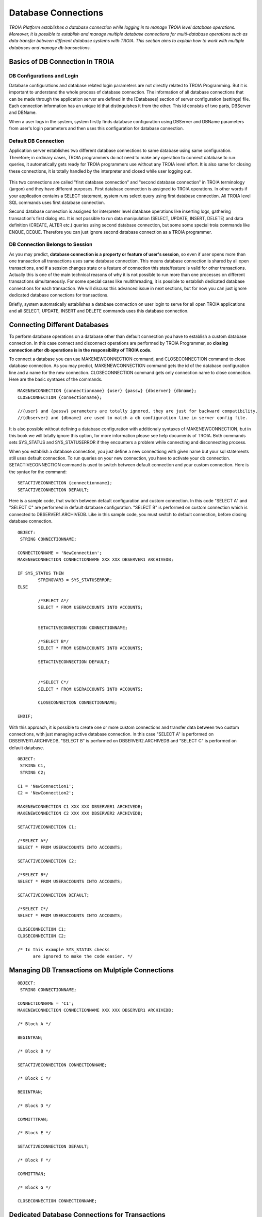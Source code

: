 

====================
Database Connections
====================

*TROIA Platform establishes a database connection while logging in to manage TROIA level database operations. Moreover, it is possible to establish and manage multiple database connections for multi-database operations such as data transfer between different database systems with TROIA. This section aims to explain how to work with multiple databases and manage db transactions.*


Basics of DB Connection In TROIA
--------------------------------

---------------------------
DB Configurations and Login
---------------------------

Database configurations and database related login parameters are not directly related to TROIA Programming. But it is important to understand the whole process of database connection. The information of all database connections that can be made through the application server are defined in the [Databases] section of server configuration (settings) file. Each connection information has an unique id that distinguishes it from the other. This id consists of two parts, DBServer and DBName. 

When a user logs in the system, system firstly finds database configuration using DBServer and DBName parameters from user's login parameters and then uses this configuration for database connection.

---------------------------
Default DB Connection
---------------------------

Application server establishes two different database connections to same database using same configuration. Therefore; in ordinary cases, TROIA programmers do not need to make any operation to connect database to run queries, it automatically gets ready for TROIA programmers use without any TROIA level effort. It is also same for closing these connections, it is totally handled by the interpreter and closed while user logging out.


.. figure:: images/database/troia-db-connection.png
   :width: 574 px
   :target: images/database/troia-db-connection.png
   :align: center


This two connections are called "first database connection" and "second database connection" in TROIA terminology (jargon) and they have different purposes. First database connection is assigned to TROIA operations. In other words if your application contains a SELECT statement, system runs select query using first database connection. All TROIA level SQL commands uses first database connection. 

Second database connection is assigned for interpreter level database operations like inserting logs, gathering transaction's first dialog etc. It is not possible to run data manipulation (SELECT, UPDATE, INSERT, DELETE) and data definition (CREATE, ALTER etc.) queries using second database connection, but some some special troia commands like ENQUE, DEQUE. Therefore you can just ignore second database connection as a TROIA programmer.


--------------------------------
DB Connection Belongs to Session
--------------------------------

As you may predict, **database connection is a property or feature of user's session**, so even if user opens more than one transaction all transactions uses same database connection. This means database connection is shared by all open transactions, and if a session changes state or a feature of connection this state/feature is valid for other transactions. Actually this is one of the main technical reasons of why it is not possible to run more than one processes on different transactions simultaneously. For some special cases like multithreading, it is possible to establish dedicated database connections for each transaction. We will discuss this advanced issue in next sections, but for now you can just ignore dedicated database connections for transactions.

Briefly, system automatically establishes a database connection on user login to serve for all open TROIA applications and all SELECT, UPDATE, INSERT and DELETE commands uses this database connection.




Connecting Different Databases
------------------------------

To perform database operations on a database other than default connection you have to establish a custom database connection. In this case connect and disconnect operations are performed by TROIA Programmer, so **closing connection after db operations is in the responsibility of TROIA code**.


To connect a database you can use MAKENEWCONNECTION command, and CLOSECONNECTION command to close database connection. As you may predict, MAKENEWCONNECTION command gets the id of the 
database configuration line and a name for the new connection. CLOSECONNECTION command gets only connection name to close connection. Here are the basic syntaxes of the commands.


::
	
	MAKENEWCONNECTION {connectionname} {user} {passw} {dbserver} {dbname};
	CLOSECONNECTION {connectionname};
	
	//{user} and {passw} parameters are totally ignored, they are just for backward compatibility.
	//{dbserver} and {dbname} are used to match a db configuration line in server config file.
	
It is also possible without defining a database configuration with additionaly syntaxes of MAKENEWCONNECTION, but in this book we will totally ignore this option, for more information please see help documents of TROIA. Both commands sets SYS_STATUS and SYS_STATUSERROR if they encounters a problem while connecting and disconnecting process. 

When you establish a database connection, you just define a new connectiong with given name but your sql statements still uses default connection. To run queries on your new connection, you have to activate your db connection. SETACTIVECONNECTION command is used to switch between default connection and your custom connection. Here is the syntax for the command:

::

	SETACTIVECONNECTION {connectionname};
	SETACTIVECONNECTION DEFAULT;
	

Here is a sample code, that switch between default configuration and custom connection. In this code "SELECT A" and "SELECT C" are performed in default database configuration. "SELECT B" is performed on custom connection which is connected to DBSERVER1.ARCHIVEDB. Like in this sample code, you must switch to default connection, before closing database connection. 

::
	
	OBJECT: 
	 STRING CONNECTIONNAME;

	CONNECTIONNAME = 'NewConnection';
	MAKENEWCONNECTION CONNECTIONNAME XXX XXX DBSERVER1 ARCHIVEDB;

	IF SYS_STATUS THEN
		STRINGVAR3 = SYS_STATUSERROR;
	ELSE
		
		/*SELECT A*/
		SELECT * FROM USERACCOUNTS INTO ACCOUNTS;
		
		
		SETACTIVECONNECTION CONNECTIONNAME;
		
		/*SELECT B*/
		SELECT * FROM USERACCOUNTS INTO ACCOUNTS;
	
		SETACTIVECONNECTION DEFAULT;
		
		
		/*SELECT C*/
		SELECT * FROM USERACCOUNTS INTO ACCOUNTS;
		
		CLOSECONNECTION CONNECTIONNAME;
		
	ENDIF;
	
	
With this approach, it is possible to create one or more custom connections and transfer data between two custom connections, with just managing active database connection. In this case "SELECT A" is performed on DBSERVER1.ARCHIVEDB, "SELECT B" is performed on DBSERVER2.ARCHIVEDB and "SELECT C" is performed on default database.




::
	
	OBJECT: 
	 STRING C1,
	 STRING C2;

	C1 = 'NewConnection1';
	C2 = 'NewConnection2';
	
	MAKENEWCONNECTION C1 XXX XXX DBSERVER1 ARCHIVEDB;
	MAKENEWCONNECTION C2 XXX XXX DBSERVER2 ARCHIVEDB;
		
	SETACTIVECONNECTION C1;
	
	/*SELECT A*/
	SELECT * FROM USERACCOUNTS INTO ACCOUNTS;
	
	SETACTIVECONNECTION C2;
	
	/*SELECT B*/
	SELECT * FROM USERACCOUNTS INTO ACCOUNTS;

	SETACTIVECONNECTION DEFAULT;
	
	/*SELECT C*/
	SELECT * FROM USERACCOUNTS INTO ACCOUNTS;
		
	CLOSECONNECTION C1;
	CLOSECONNECTION C2;
	
	/* In this example SYS_STATUS checks 
	      are ignored to make the code easier. */
		


Managing DB Transactions on Mulptiple Connections
-------------------------------------------------


::
	
	OBJECT: 
	 STRING CONNECTIONNAME;

	CONNECTIONNAME = 'C1';
	MAKENEWCONNECTION CONNECTIONNAME XXX XXX DBSERVER1 ARCHIVEDB;

	/* Block A */
	
	BEGINTRAN;
	
	/* Block B */
	
	SETACTIVECONNECTION CONNECTIONNAME;
	
	/* Block C */
	
	BEGINTRAN; 
	
	/* Block D */
	
	COMMITTTRAN;
	
	/* Block E */

	SETACTIVECONNECTION DEFAULT;
	
	/* Block F */
	
	COMMITTRAN;
	
	/* Block G */
	
	CLOSECONNECTION CONNECTIONNAME;
		



Dedicated Database Connections for Transactions
-----------------------------------------------

...


